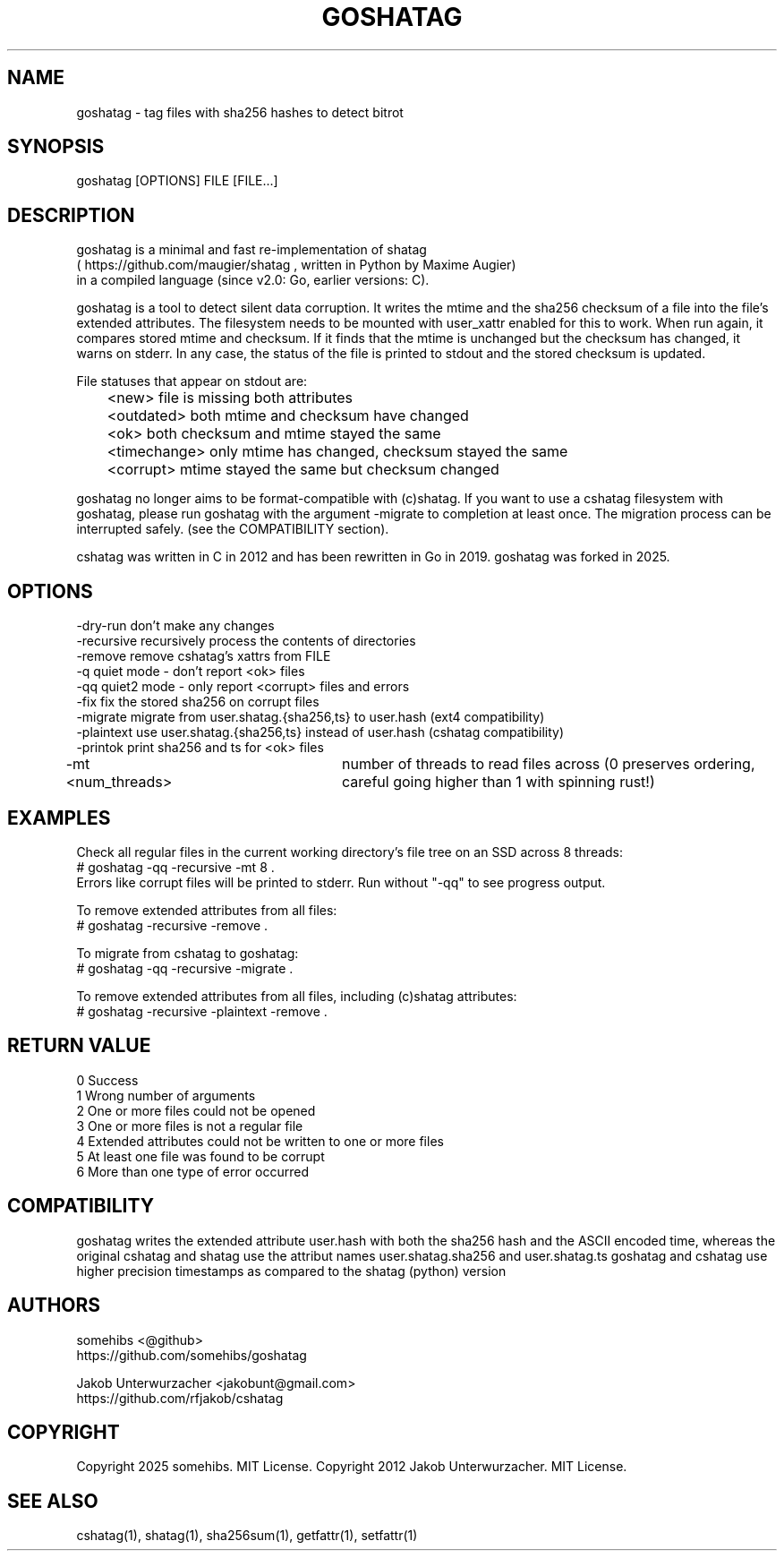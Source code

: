 .\"Generate README file for github: MANWIDTH=80 man ./cshatag.1 > README
.TH GOSHATAG 1 "MAY 2012" "Version 3.0.0" "User Manuals"
.SH NAME

goshatag \- tag files with sha256 hashes to detect bitrot

.SH SYNOPSIS

goshatag [OPTIONS] FILE [FILE...]

.SH DESCRIPTION

goshatag is a minimal and fast re-implementation of shatag
.br
( https://github.com/maugier/shatag , written in Python
by Maxime Augier)
.br
in a compiled language (since v2.0: Go, earlier versions: C).

goshatag is a tool to detect silent data corruption. It writes
the mtime and the sha256 checksum of a file into the file's
extended attributes. The filesystem needs to be mounted with
user_xattr enabled for this to work.
When run again, it compares stored mtime and checksum. If it
finds that the mtime is unchanged but the checksum has changed,
it warns on stderr.
In any case, the status of the file is printed to stdout
and the stored checksum is updated.

File statuses that appear on stdout are:
.br
	<new>         file is missing both attributes
.br
	<outdated>    both mtime and checksum have changed
.br
	<ok>          both checksum and mtime stayed the same
.br
	<timechange>  only mtime has changed, checksum stayed the same
.br
	<corrupt>     mtime stayed the same but checksum changed

goshatag no longer aims to be format-compatible with (c)shatag.
If you want to use a cshatag filesystem with goshatag, please run
goshatag with the argument -migrate to completion at least once.
The migration process can be interrupted safely.
(see the COMPATIBILITY section).

cshatag was written in C in 2012 and has been rewritten in Go in 2019.
goshatag was forked in 2025.

.SH OPTIONS

-dry-run    don't make any changes
.br
-recursive  recursively process the contents of directories
.br
-remove     remove cshatag's xattrs from FILE
.br
-q          quiet mode - don't report <ok> files
.br
-qq         quiet2 mode - only report <corrupt> files and errors
.br
-fix        fix the stored sha256 on corrupt files
.br
-migrate    migrate from user.shatag.{sha256,ts} to user.hash (ext4 compatibility)
.br
-plaintext  use user.shatag.{sha256,ts} instead of user.hash (cshatag compatibility)
.br
-printok    print sha256 and ts for <ok> files
.br
-mt <num_threads>	number of threads to read files across (0 preserves ordering,
careful going higher than 1 with spinning rust!)

.SH EXAMPLES

Check all regular files in the current working directory's file tree on an SSD across 8 threads:
.br
# goshatag -qq -recursive -mt 8 .
.br
Errors like corrupt files will be printed to stderr.
Run without "-qq" to see progress output.

To remove extended attributes from all files:
.br
# goshatag -recursive -remove .

To migrate from cshatag to goshatag:
.br
# goshatag -qq -recursive -migrate .

To remove extended attributes from all files, including (c)shatag attributes:
.br
# goshatag -recursive -plaintext -remove .

.SH "RETURN VALUE"

0 Success
.br
1 Wrong number of arguments
.br
2 One or more files could not be opened
.br
3 One or more files is not a regular file
.br
4 Extended attributes could not be written to one or more files
.br
5 At least one file was found to be corrupt
.br
6 More than one type of error occurred

.SH COMPATIBILITY

goshatag writes the extended attribute user.hash with both the sha256
hash and the ASCII encoded time, whereas the original cshatag and shatag use
the attribut names user.shatag.sha256 and user.shatag.ts
goshatag and cshatag use higher precision timestamps as compared to the 
shatag (python) version

.SH AUTHORS
somehibs <@github>
.br
https://github.com/somehibs/goshatag

Jakob Unterwurzacher <jakobunt@gmail.com>
.br
https://github.com/rfjakob/cshatag

.SH COPYRIGHT
Copyright 2025 somehibs. MIT License.
Copyright 2012 Jakob Unterwurzacher. MIT License.

.SH "SEE ALSO"
cshatag(1), shatag(1), sha256sum(1), getfattr(1), setfattr(1)

